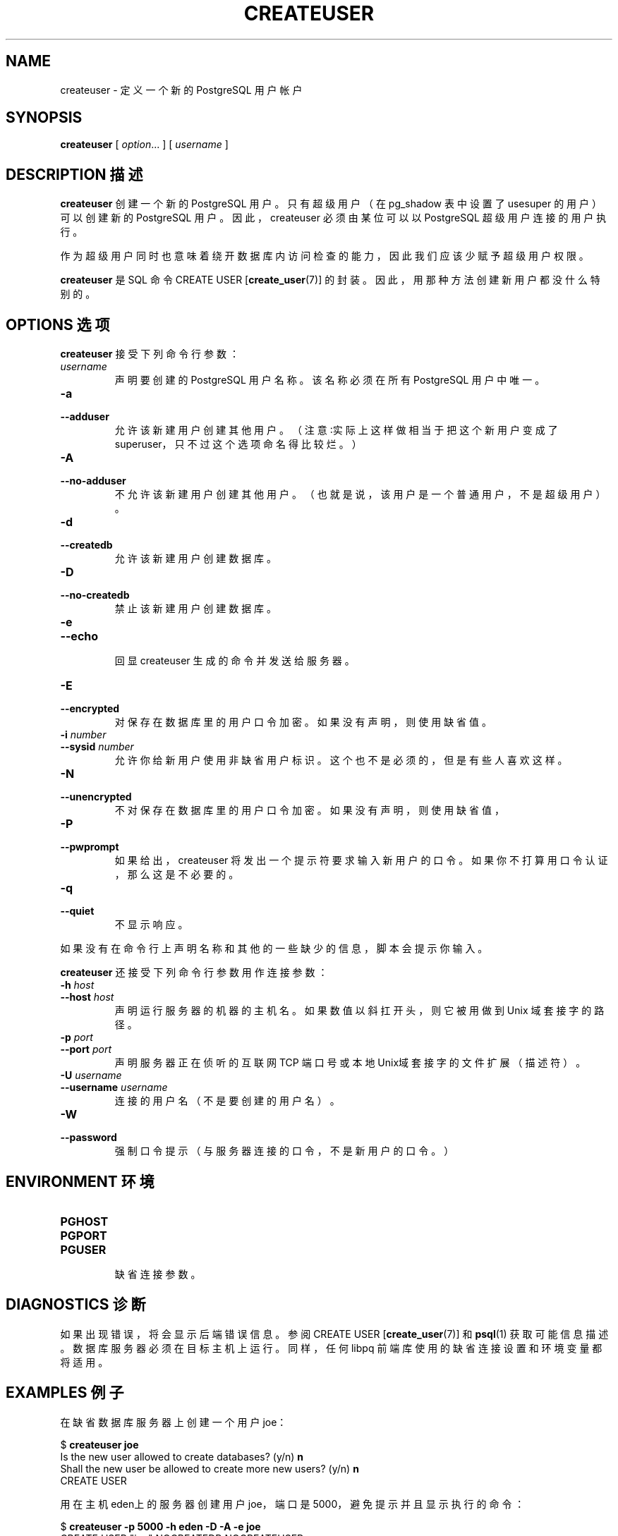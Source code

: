 .\\" auto-generated by docbook2man-spec $Revision: 1.1 $
.TH "CREATEUSER" "1" "2003-11-02" "Application" "PostgreSQL Client Applications"
.SH NAME
createuser \- 定义一个新的 PostgreSQL 用户帐户

.SH SYNOPSIS
.sp
\fBcreateuser\fR\fR [ \fR\fB\fIoption\fB\fR...\fB \fR\fR]\fR\fR [ \fR\fB\fIusername\fB \fR\fR]\fR
.SH "DESCRIPTION 描述"
.PP
\fBcreateuser\fR 创建一个新的 PostgreSQL 用户。只有超级用户（在 pg_shadow 表中设置了 usesuper 的用户）可以创建新的 PostgreSQL 用户。 因此，createuser 必须由某位可以以 PostgreSQL 超级用户连接的用户执行。
.PP
 作为超级用户同时也意味着绕开数据库内访问检查的能力， 因此我们应该少赋予超级用户权限。
.PP
\fBcreateuser\fR 是 SQL 命令 CREATE USER [\fBcreate_user\fR(7)] 的封装。 因此，用那种方法创建新用户都没什么特别的。
.SH "OPTIONS 选项"
.PP
\fBcreateuser\fR 接受下列命令行参数：
.TP
\fB\fIusername\fB\fR
 声明要创建的 PostgreSQL 用户名称。 该名称必须在所有 PostgreSQL 用户中唯一。
.TP
\fB-a\fR
.TP
\fB--adduser\fR
 允许该新建用户创建其他用户。 （注意∶实际上这样做相当于把这个新用户变成了 superuser，只不过这个选项命名得比较烂。）
.TP
\fB-A\fR
.TP
\fB--no-adduser\fR
 不允许该新建用户创建其他用户。 （也就是说，该用户是一个普通用户，不是超级用户）。
.TP
\fB-d\fR
.TP
\fB--createdb\fR
 允许该新建用户创建数据库。
.TP
\fB-D\fR
.TP
\fB--no-createdb\fR
 禁止该新建用户创建数据库。
.TP
\fB-e\fR
.TP
\fB--echo\fR
 回显 createuser 生成的命令并发送给服务器。
.TP
\fB-E\fR
.TP
\fB--encrypted\fR
 对保存在数据库里的用户口令加密。如果没有声明， 则使用缺省值。
.TP
\fB-i \fInumber\fB\fR
.TP
\fB--sysid \fInumber\fB\fR
 允许你给新用户使用非缺省用户标识。这个也不是必须的，但是有些人喜欢这样。
.TP
\fB-N\fR
.TP
\fB--unencrypted\fR
 不对保存在数据库里的用户口令加密。如果没有声明， 则使用缺省值，
.TP
\fB-P\fR
.TP
\fB--pwprompt\fR
 如果给出，createuser 将发出一个提示符要求输入新用户的口令。 如果你不打算用口令认证，那么这是不必要的。
.TP
\fB-q\fR
.TP
\fB--quiet\fR
 不显示响应。
.PP
.PP
 如果没有在命令行上声明名称和其他的一些缺少的信息，脚本会提示你输入。
.PP
\fBcreateuser\fR 还接受下列命令行参数用作连接参数：
.TP
\fB-h \fIhost\fB\fR
.TP
\fB--host \fIhost\fB\fR
 声明运行服务器的机器的主机名。 如果数值以斜扛开头，则它被用做到 Unix 域套接字的路径。
.TP
\fB-p \fIport\fB\fR
.TP
\fB--port \fIport\fB\fR
 声明服务器 正在侦听的互联网 TCP 端口号或本地Unix域套接字的文件扩展（描述符）。
.TP
\fB-U \fIusername\fB\fR
.TP
\fB--username \fIusername\fB\fR
 连接的用户名（不是要创建的用户名）。
.TP
\fB-W\fR
.TP
\fB--password\fR
 强制口令提示（与服务器连接的口令，不是新用户的口令。）
.PP
.SH "ENVIRONMENT 环境"
.TP
\fBPGHOST\fR
.TP
\fBPGPORT\fR
.TP
\fBPGUSER\fR
 缺省连接参数。
.SH "DIAGNOSTICS 诊断"
.PP
 如果出现错误，将会显示后端错误信息。参阅 CREATE USER [\fBcreate_user\fR(7)] 和 \fBpsql\fR(1)  获取可能信息描述。数据库服务器必须在目标主机上运行。 同样，任何 libpq 前端库使用的缺省连接设置和环境变量都将适用。
.SH "EXAMPLES 例子"
.PP
 在缺省数据库服务器上创建一个用户 joe：
.sp
.nf
$ \fBcreateuser joe\fR
Is the new user allowed to create databases? (y/n) \fBn\fR
Shall the new user be allowed to create more new users? (y/n) \fBn\fR
CREATE USER
.sp
.fi
.PP
 用在主机eden上的服务器创建用户 joe，端口是 5000，避免提示并且显示执行的命令：
.sp
.nf
$ \fBcreateuser -p 5000 -h eden -D -A -e joe\fR
CREATE USER "joe" NOCREATEDB NOCREATEUSER
CREATE USER
.sp
.fi
.SH "SEE ALSO 参见"
\fBdropuser\fR(1), CREATE USER [\fBcreate_user\fR(7)]

.SH "译者"
.B Postgresql 中文网站
.B 何伟平 <laser@pgsqldb.org>
